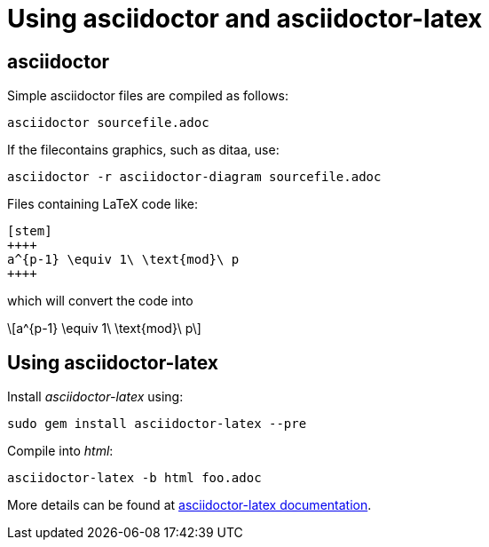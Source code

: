 = Using asciidoctor and asciidoctor-latex

== asciidoctor

:stem: latexmath
:eqnums:

Simple asciidoctor files are compiled as follows:

[source,asciidoctor]
----
asciidoctor sourcefile.adoc
----



If the filecontains graphics, such as ditaa, use:

[source,asciidoctor]
----
asciidoctor -r asciidoctor-diagram sourcefile.adoc
----



Files containing LaTeX code like: 

[source,latex]
----
[stem]
++++
a^{p-1} \equiv 1\ \text{mod}\ p
++++
----

which will convert the code into

[stem]
++++
a^{p-1} \equiv 1\ \text{mod}\ p
++++

== Using asciidoctor-latex

Install _asciidoctor-latex_ using:

[source,asciidoctor]
----
sudo gem install asciidoctor-latex --pre
----
Compile into _html_:

[source,asciidoctor]
----
asciidoctor-latex -b html foo.adoc
----

More details can be found at link:https://github.com/asciidoctor/asciidoctor-latex[asciidoctor-latex documentation].